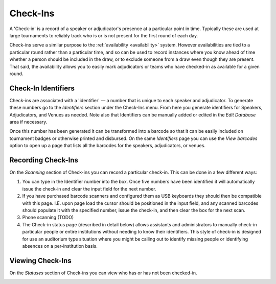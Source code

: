 .. _check-ins:

=========
Check-Ins
=========

A 'Check-in' is a record of a speaker or adjudicator's presence at a particular point in time. Typically these are used at large tournaments to reliably track who is or is not present for the first round of each day.

Check-ins serve a similar purpose to the :ref:`availability <availability>` system. However availabilities are tied to a particular round rather than a particular time, and so can be used to record instances where you know ahead of time whether a person should be included in the draw, or to exclude someone from a draw even though they are present. That said, the availability allows you to easily mark adjudicators or teams who have checked-in as available for a given round.

Check-In Identifiers
====================

Check-ins are associated with a 'identifier' — a number that is unique to each speaker and adjudicator. To generate these numbers go to the *Identifiers* section under the Check-Ins menu. From here you generate identifiers for Speakers, Adjudicators, and Venues as needed. Note also that Identifiers can be manually added or edited in the *Edit Database* area if necessary.

.. image:: images/check-ins-overview.png

Once this number has been generated it can be transformed into a barcode so that it can be easily included on tournament badges or otherwise printed and disbursed. On the same *Identifiers* page you can use the *View barcodes* option to open up a page that lists all the barcodes for the speakers, adjudicators, or venues.

.. image:: images/barcodes.png

Recording Check-Ins
===================

On the *Scanning* section of Check-ins you can record a particular check-in. This can be done in a few different ways:

1. You can type in the Identifier number into the box. Once five numbers have been identified it will automatically issue the check-in and clear the input field for the next number.

2. If you have purchased barcode scanners and configured them as USB keyboards they should then be compatible with this page. I.E. upon page load the cursor should be positioned in the input field, and any scanned barcodes should populate it with the specified number, issue the check-in, and then clear the box for the next scan.

3. Phone scanning (TODO)

4. The Check-in status page (described in detail below) allows assistants and administrators to manually check-in particular people or entire institutions without needing to know their identifiers. This style of check-in is designed for use an auditorium type situation where you might be calling out to identify missing people or identifying absences on a per-institution basis.

Viewing Check-Ins
=================

On the *Statuses* section of Check-ins you can view who has or has not been checked-in.

.. image:: images/checkin_statuses.png
